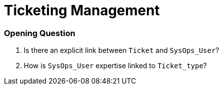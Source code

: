 = Ticketing Management


=== Opening Question
. Is there an explicit link between `Ticket` and `SysOps_User`?
. How is `SysOps_User` expertise linked to `Ticket_type`?